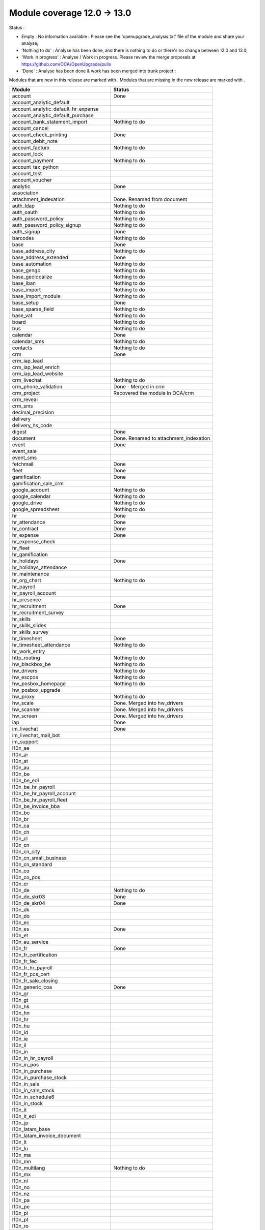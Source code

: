 Module coverage 12.0 -> 13.0
============================

Status :

* Empty : No information available : Please see the
  'openupgrade_analysis.txt' file of the module and share your analyse;

* 'Nothing to do' : Analyse has been done, and there is nothing to do or
  there's no change between 12.0 and 13.0;

* 'Work in progress' : Analyse / Work in progress.  Please review the
  merge proposals at https://github.com/OCA/OpenUpgrade/pulls

* 'Done' : Analyse has been done & work has been merged into trunk project ;

Modules that are new in this release are marked with |new|. Modules that are
missing in the new release are marked with |del|.

.. |new| image:: images/new.png
.. |del| image:: images/deleted.png

+----------------------------------------------+-------------------------------------------------+
|Module                                        |Status                                           |
+==============================================+=================================================+
|account                                       | Done                                            |
+----------------------------------------------+-------------------------------------------------+
|account_analytic_default                      |                                                 |
+----------------------------------------------+-------------------------------------------------+
| |new| account_analytic_default_hr_expense    |                                                 |
+----------------------------------------------+-------------------------------------------------+
| |new| account_analytic_default_purchase      |                                                 |
+----------------------------------------------+-------------------------------------------------+
|account_bank_statement_import                 | Nothing to do                                   |
+----------------------------------------------+-------------------------------------------------+
| |del| account_cancel                         |                                                 |
+----------------------------------------------+-------------------------------------------------+
|account_check_printing                        | Done                                            |
+----------------------------------------------+-------------------------------------------------+
| |new| account_debit_note                     |                                                 |
+----------------------------------------------+-------------------------------------------------+
|account_facturx                               | Nothing to do                                   |
+----------------------------------------------+-------------------------------------------------+
|account_lock                                  |                                                 |
+----------------------------------------------+-------------------------------------------------+
|account_payment                               | Nothing to do                                   |
+----------------------------------------------+-------------------------------------------------+
|account_tax_python                            |                                                 |
+----------------------------------------------+-------------------------------------------------+
|account_test                                  |                                                 |
+----------------------------------------------+-------------------------------------------------+
| |del| account_voucher                        |                                                 |
+----------------------------------------------+-------------------------------------------------+
|analytic                                      | Done                                            |
+----------------------------------------------+-------------------------------------------------+
|association                                   |                                                 |
+----------------------------------------------+-------------------------------------------------+
| |new| attachment_indexation                  | Done. Renamed from document                     |
+----------------------------------------------+-------------------------------------------------+
|auth_ldap                                     | Nothing to do                                   |
+----------------------------------------------+-------------------------------------------------+
|auth_oauth                                    | Nothing to do                                   |
+----------------------------------------------+-------------------------------------------------+
|auth_password_policy                          | Nothing to do                                   |
+----------------------------------------------+-------------------------------------------------+
|auth_password_policy_signup                   | Nothing to do                                   |
+----------------------------------------------+-------------------------------------------------+
|auth_signup                                   | Done                                            |
+----------------------------------------------+-------------------------------------------------+
|barcodes                                      | Nothing to do                                   |
+----------------------------------------------+-------------------------------------------------+
|base                                          | Done                                            |
+----------------------------------------------+-------------------------------------------------+
|base_address_city                             | Nothing to do                                   |
+----------------------------------------------+-------------------------------------------------+
|base_address_extended                         | Done                                            |
+----------------------------------------------+-------------------------------------------------+
|base_automation                               | Nothing to do                                   |
+----------------------------------------------+-------------------------------------------------+
|base_gengo                                    | Nothing to do                                   |
+----------------------------------------------+-------------------------------------------------+
|base_geolocalize                              | Nothing to do                                   |
+----------------------------------------------+-------------------------------------------------+
|base_iban                                     | Nothing to do                                   |
+----------------------------------------------+-------------------------------------------------+
|base_import                                   | Nothing to do                                   |
+----------------------------------------------+-------------------------------------------------+
|base_import_module                            | Nothing to do                                   |
+----------------------------------------------+-------------------------------------------------+
|base_setup                                    | Done                                            |
+----------------------------------------------+-------------------------------------------------+
|base_sparse_field                             | Nothing to do                                   |
+----------------------------------------------+-------------------------------------------------+
|base_vat                                      | Nothing to do                                   |
+----------------------------------------------+-------------------------------------------------+
|board                                         | Nothing to do                                   |
+----------------------------------------------+-------------------------------------------------+
|bus                                           | Nothing to do                                   |
+----------------------------------------------+-------------------------------------------------+
|calendar                                      | Done                                            |
+----------------------------------------------+-------------------------------------------------+
|calendar_sms                                  | Nothing to do                                   |
+----------------------------------------------+-------------------------------------------------+
|contacts                                      | Nothing to do                                   |
+----------------------------------------------+-------------------------------------------------+
|crm                                           | Done                                            |
+----------------------------------------------+-------------------------------------------------+
| |new| crm_iap_lead                           |                                                 |
+----------------------------------------------+-------------------------------------------------+
| |new| crm_iap_lead_enrich                    |                                                 |
+----------------------------------------------+-------------------------------------------------+
| |new| crm_iap_lead_website                   |                                                 |
+----------------------------------------------+-------------------------------------------------+
|crm_livechat                                  | Nothing to do                                   |
+----------------------------------------------+-------------------------------------------------+
| |del| crm_phone_validation                   | Done - Merged in crm                            |
+----------------------------------------------+-------------------------------------------------+
| |del| crm_project                            | Recovered the module in OCA/crm                 |
+----------------------------------------------+-------------------------------------------------+
| |del| crm_reveal                             |                                                 |
+----------------------------------------------+-------------------------------------------------+
| |new| crm_sms                                |                                                 |
+----------------------------------------------+-------------------------------------------------+
| |del| decimal_precision                      |                                                 |
+----------------------------------------------+-------------------------------------------------+
|delivery                                      |                                                 |
+----------------------------------------------+-------------------------------------------------+
| |del| delivery_hs_code                       |                                                 |
+----------------------------------------------+-------------------------------------------------+
|digest                                        | Done                                            |
+----------------------------------------------+-------------------------------------------------+
| |del| document                               | Done. Renamed to attachment_indexation          |
+----------------------------------------------+-------------------------------------------------+
|event                                         | Done                                            |
+----------------------------------------------+-------------------------------------------------+
|event_sale                                    |                                                 |
+----------------------------------------------+-------------------------------------------------+
| |new| event_sms                              |                                                 |
+----------------------------------------------+-------------------------------------------------+
|fetchmail                                     | Done                                            |
+----------------------------------------------+-------------------------------------------------+
|fleet                                         | Done                                            |
+----------------------------------------------+-------------------------------------------------+
|gamification                                  | Done                                            |
+----------------------------------------------+-------------------------------------------------+
|gamification_sale_crm                         |                                                 |
+----------------------------------------------+-------------------------------------------------+
|google_account                                | Nothing to do                                   |
+----------------------------------------------+-------------------------------------------------+
|google_calendar                               | Nothing to do                                   |
+----------------------------------------------+-------------------------------------------------+
|google_drive                                  | Nothing to do                                   |
+----------------------------------------------+-------------------------------------------------+
|google_spreadsheet                            | Nothing to do                                   |
+----------------------------------------------+-------------------------------------------------+
|hr                                            | Done                                            |
+----------------------------------------------+-------------------------------------------------+
|hr_attendance                                 | Done                                            |
+----------------------------------------------+-------------------------------------------------+
|hr_contract                                   | Done                                            |
+----------------------------------------------+-------------------------------------------------+
|hr_expense                                    | Done                                            |
+----------------------------------------------+-------------------------------------------------+
|hr_expense_check                              |                                                 |
+----------------------------------------------+-------------------------------------------------+
| |new| hr_fleet                               |                                                 |
+----------------------------------------------+-------------------------------------------------+
|hr_gamification                               |                                                 |
+----------------------------------------------+-------------------------------------------------+
|hr_holidays                                   | Done                                            |
+----------------------------------------------+-------------------------------------------------+
| |new| hr_holidays_attendance                 |                                                 |
+----------------------------------------------+-------------------------------------------------+
|hr_maintenance                                |                                                 |
+----------------------------------------------+-------------------------------------------------+
|hr_org_chart                                  | Nothing to do                                   |
+----------------------------------------------+-------------------------------------------------+
| |del| hr_payroll                             |                                                 |
+----------------------------------------------+-------------------------------------------------+
| |del| hr_payroll_account                     |                                                 |
+----------------------------------------------+-------------------------------------------------+
| |new| hr_presence                            |                                                 |
+----------------------------------------------+-------------------------------------------------+
|hr_recruitment                                | Done                                            |
+----------------------------------------------+-------------------------------------------------+
|hr_recruitment_survey                         |                                                 |
+----------------------------------------------+-------------------------------------------------+
| |new| hr_skills                              |                                                 |
+----------------------------------------------+-------------------------------------------------+
| |new| hr_skills_slides                       |                                                 |
+----------------------------------------------+-------------------------------------------------+
| |new| hr_skills_survey                       |                                                 |
+----------------------------------------------+-------------------------------------------------+
|hr_timesheet                                  | Done                                            |
+----------------------------------------------+-------------------------------------------------+
|hr_timesheet_attendance                       | Nothing to do                                   |
+----------------------------------------------+-------------------------------------------------+
| |new| hr_work_entry                          |                                                 |
+----------------------------------------------+-------------------------------------------------+
|http_routing                                  | Nothing to do                                   |
+----------------------------------------------+-------------------------------------------------+
|hw_blackbox_be                                | Nothing to do                                   |
+----------------------------------------------+-------------------------------------------------+
|hw_drivers                                    | Nothing to do                                   |
+----------------------------------------------+-------------------------------------------------+
|hw_escpos                                     | Nothing to do                                   |
+----------------------------------------------+-------------------------------------------------+
|hw_posbox_homepage                            | Nothing to do                                   |
+----------------------------------------------+-------------------------------------------------+
| |del| hw_posbox_upgrade                      |                                                 |
+----------------------------------------------+-------------------------------------------------+
|hw_proxy                                      | Nothing to do                                   |
+----------------------------------------------+-------------------------------------------------+
| |del| hw_scale                               | Done. Merged into hw_drivers                    |
+----------------------------------------------+-------------------------------------------------+
| |del| hw_scanner                             | Done. Merged into hw_drivers                    |
+----------------------------------------------+-------------------------------------------------+
| |del| hw_screen                              | Done. Merged into hw_drivers                    |
+----------------------------------------------+-------------------------------------------------+
|iap                                           | Done                                            |
+----------------------------------------------+-------------------------------------------------+
|im_livechat                                   | Done                                            |
+----------------------------------------------+-------------------------------------------------+
|im_livechat_mail_bot                          |                                                 |
+----------------------------------------------+-------------------------------------------------+
|im_support                                    |                                                 |
+----------------------------------------------+-------------------------------------------------+
|l10n_ae                                       |                                                 |
+----------------------------------------------+-------------------------------------------------+
|l10n_ar                                       |                                                 |
+----------------------------------------------+-------------------------------------------------+
|l10n_at                                       |                                                 |
+----------------------------------------------+-------------------------------------------------+
|l10n_au                                       |                                                 |
+----------------------------------------------+-------------------------------------------------+
|l10n_be                                       |                                                 |
+----------------------------------------------+-------------------------------------------------+
| |new| l10n_be_edi                            |                                                 |
+----------------------------------------------+-------------------------------------------------+
| |del| l10n_be_hr_payroll                     |                                                 |
+----------------------------------------------+-------------------------------------------------+
| |del| l10n_be_hr_payroll_account             |                                                 |
+----------------------------------------------+-------------------------------------------------+
| |del| l10n_be_hr_payroll_fleet               |                                                 |
+----------------------------------------------+-------------------------------------------------+
|l10n_be_invoice_bba                           |                                                 |
+----------------------------------------------+-------------------------------------------------+
|l10n_bo                                       |                                                 |
+----------------------------------------------+-------------------------------------------------+
|l10n_br                                       |                                                 |
+----------------------------------------------+-------------------------------------------------+
|l10n_ca                                       |                                                 |
+----------------------------------------------+-------------------------------------------------+
|l10n_ch                                       |                                                 |
+----------------------------------------------+-------------------------------------------------+
|l10n_cl                                       |                                                 |
+----------------------------------------------+-------------------------------------------------+
|l10n_cn                                       |                                                 |
+----------------------------------------------+-------------------------------------------------+
|l10n_cn_city                                  |                                                 |
+----------------------------------------------+-------------------------------------------------+
|l10n_cn_small_business                        |                                                 |
+----------------------------------------------+-------------------------------------------------+
|l10n_cn_standard                              |                                                 |
+----------------------------------------------+-------------------------------------------------+
|l10n_co                                       |                                                 |
+----------------------------------------------+-------------------------------------------------+
| |new| l10n_co_pos                            |                                                 |
+----------------------------------------------+-------------------------------------------------+
|l10n_cr                                       |                                                 |
+----------------------------------------------+-------------------------------------------------+
|l10n_de                                       | Nothing to do                                   |
+----------------------------------------------+-------------------------------------------------+
|l10n_de_skr03                                 | Done                                            |
+----------------------------------------------+-------------------------------------------------+
|l10n_de_skr04                                 | Done                                            |
+----------------------------------------------+-------------------------------------------------+
|l10n_dk                                       |                                                 |
+----------------------------------------------+-------------------------------------------------+
|l10n_do                                       |                                                 |
+----------------------------------------------+-------------------------------------------------+
|l10n_ec                                       |                                                 |
+----------------------------------------------+-------------------------------------------------+
|l10n_es                                       | Done                                            |
+----------------------------------------------+-------------------------------------------------+
|l10n_et                                       |                                                 |
+----------------------------------------------+-------------------------------------------------+
|l10n_eu_service                               |                                                 |
+----------------------------------------------+-------------------------------------------------+
|l10n_fr                                       | Done                                            |
+----------------------------------------------+-------------------------------------------------+
| |del| l10n_fr_certification                  |                                                 |
+----------------------------------------------+-------------------------------------------------+
|l10n_fr_fec                                   |                                                 |
+----------------------------------------------+-------------------------------------------------+
| |del| l10n_fr_hr_payroll                     |                                                 |
+----------------------------------------------+-------------------------------------------------+
|l10n_fr_pos_cert                              |                                                 |
+----------------------------------------------+-------------------------------------------------+
| |del| l10n_fr_sale_closing                   |                                                 |
+----------------------------------------------+-------------------------------------------------+
|l10n_generic_coa                              | Done                                            |
+----------------------------------------------+-------------------------------------------------+
|l10n_gr                                       |                                                 |
+----------------------------------------------+-------------------------------------------------+
|l10n_gt                                       |                                                 |
+----------------------------------------------+-------------------------------------------------+
|l10n_hk                                       |                                                 |
+----------------------------------------------+-------------------------------------------------+
|l10n_hn                                       |                                                 |
+----------------------------------------------+-------------------------------------------------+
|l10n_hr                                       |                                                 |
+----------------------------------------------+-------------------------------------------------+
|l10n_hu                                       |                                                 |
+----------------------------------------------+-------------------------------------------------+
|l10n_id                                       |                                                 |
+----------------------------------------------+-------------------------------------------------+
| |new| l10n_ie                                |                                                 |
+----------------------------------------------+-------------------------------------------------+
| |new| l10n_il                                |                                                 |
+----------------------------------------------+-------------------------------------------------+
|l10n_in                                       |                                                 |
+----------------------------------------------+-------------------------------------------------+
| |del| l10n_in_hr_payroll                     |                                                 |
+----------------------------------------------+-------------------------------------------------+
| |new| l10n_in_pos                            |                                                 |
+----------------------------------------------+-------------------------------------------------+
|l10n_in_purchase                              |                                                 |
+----------------------------------------------+-------------------------------------------------+
| |new| l10n_in_purchase_stock                 |                                                 |
+----------------------------------------------+-------------------------------------------------+
|l10n_in_sale                                  |                                                 |
+----------------------------------------------+-------------------------------------------------+
| |new| l10n_in_sale_stock                     |                                                 |
+----------------------------------------------+-------------------------------------------------+
| |del| l10n_in_schedule6                      |                                                 |
+----------------------------------------------+-------------------------------------------------+
|l10n_in_stock                                 |                                                 |
+----------------------------------------------+-------------------------------------------------+
|l10n_it                                       |                                                 |
+----------------------------------------------+-------------------------------------------------+
|l10n_it_edi                                   |                                                 |
+----------------------------------------------+-------------------------------------------------+
|l10n_jp                                       |                                                 |
+----------------------------------------------+-------------------------------------------------+
| |new| l10n_latam_base                        |                                                 |
+----------------------------------------------+-------------------------------------------------+
| |new| l10n_latam_invoice_document            |                                                 |
+----------------------------------------------+-------------------------------------------------+
|l10n_lt                                       |                                                 |
+----------------------------------------------+-------------------------------------------------+
|l10n_lu                                       |                                                 |
+----------------------------------------------+-------------------------------------------------+
|l10n_ma                                       |                                                 |
+----------------------------------------------+-------------------------------------------------+
|l10n_mn                                       |                                                 |
+----------------------------------------------+-------------------------------------------------+
|l10n_multilang                                | Nothing to do                                   |
+----------------------------------------------+-------------------------------------------------+
|l10n_mx                                       |                                                 |
+----------------------------------------------+-------------------------------------------------+
|l10n_nl                                       |                                                 |
+----------------------------------------------+-------------------------------------------------+
|l10n_no                                       |                                                 |
+----------------------------------------------+-------------------------------------------------+
|l10n_nz                                       |                                                 |
+----------------------------------------------+-------------------------------------------------+
|l10n_pa                                       |                                                 |
+----------------------------------------------+-------------------------------------------------+
|l10n_pe                                       |                                                 |
+----------------------------------------------+-------------------------------------------------+
|l10n_pl                                       |                                                 |
+----------------------------------------------+-------------------------------------------------+
|l10n_pt                                       |                                                 |
+----------------------------------------------+-------------------------------------------------+
|l10n_ro                                       |                                                 |
+----------------------------------------------+-------------------------------------------------+
|l10n_sa                                       |                                                 |
+----------------------------------------------+-------------------------------------------------+
| |new| l10n_se                                |                                                 |
+----------------------------------------------+-------------------------------------------------+
|l10n_sg                                       |                                                 |
+----------------------------------------------+-------------------------------------------------+
|l10n_si                                       |                                                 |
+----------------------------------------------+-------------------------------------------------+
|l10n_syscohada                                |                                                 |
+----------------------------------------------+-------------------------------------------------+
|l10n_th                                       |                                                 |
+----------------------------------------------+-------------------------------------------------+
|l10n_tr                                       |                                                 |
+----------------------------------------------+-------------------------------------------------+
|l10n_ua                                       |                                                 |
+----------------------------------------------+-------------------------------------------------+
|l10n_uk                                       |                                                 |
+----------------------------------------------+-------------------------------------------------+
|l10n_us                                       |                                                 |
+----------------------------------------------+-------------------------------------------------+
|l10n_uy                                       |                                                 |
+----------------------------------------------+-------------------------------------------------+
|l10n_ve                                       |                                                 |
+----------------------------------------------+-------------------------------------------------+
|l10n_vn                                       |                                                 |
+----------------------------------------------+-------------------------------------------------+
|l10n_za                                       |                                                 |
+----------------------------------------------+-------------------------------------------------+
|link_tracker                                  | Done                                            |
+----------------------------------------------+-------------------------------------------------+
|lunch                                         |                                                 |
+----------------------------------------------+-------------------------------------------------+
|mail                                          | Done                                            |
+----------------------------------------------+-------------------------------------------------+
|mail_bot                                      | Nothing to do                                   |
+----------------------------------------------+-------------------------------------------------+
|maintenance                                   |                                                 |
+----------------------------------------------+-------------------------------------------------+
|mass_mailing                                  | Done                                            |
+----------------------------------------------+-------------------------------------------------+
|mass_mailing_crm                              | Done                                            |
+----------------------------------------------+-------------------------------------------------+
|mass_mailing_event                            |                                                 |
+----------------------------------------------+-------------------------------------------------+
| |new| mass_mailing_event_sms                 |                                                 |
+----------------------------------------------+-------------------------------------------------+
|mass_mailing_event_track                      |                                                 |
+----------------------------------------------+-------------------------------------------------+
| |new| mass_mailing_event_track_sms           |                                                 |
+----------------------------------------------+-------------------------------------------------+
|mass_mailing_sale                             |                                                 |
+----------------------------------------------+-------------------------------------------------+
| |new| mass_mailing_slides                    |                                                 |
+----------------------------------------------+-------------------------------------------------+
| |new| mass_mailing_sms                       |                                                 |
+----------------------------------------------+-------------------------------------------------+
|membership                                    | Done                                            |
+----------------------------------------------+-------------------------------------------------+
|mrp                                           |                                                 |
+----------------------------------------------+-------------------------------------------------+
| |new| mrp_account                            |                                                 |
+----------------------------------------------+-------------------------------------------------+
| |del| mrp_bom_cost                           |                                                 |
+----------------------------------------------+-------------------------------------------------+
| |del| mrp_byproduct                          |                                                 |
+----------------------------------------------+-------------------------------------------------+
| |new| mrp_subcontracting                     |                                                 |
+----------------------------------------------+-------------------------------------------------+
| |new| mrp_subcontracting_account             |                                                 |
+----------------------------------------------+-------------------------------------------------+
| |new| mrp_subcontracting_dropshipping        |                                                 |
+----------------------------------------------+-------------------------------------------------+
|note                                          | Nothing to do                                   |
+----------------------------------------------+-------------------------------------------------+
|note_pad                                      | Nothing to do                                   |
+----------------------------------------------+-------------------------------------------------+
|pad                                           | Nothing to do                                   |
+----------------------------------------------+-------------------------------------------------+
|pad_project                                   | Nothing to do                                   |
+----------------------------------------------+-------------------------------------------------+
|partner_autocomplete                          | Nothing to do                                   |
+----------------------------------------------+-------------------------------------------------+
|partner_autocomplete_address_extended         | Nothing to do                                   |
+----------------------------------------------+-------------------------------------------------+
|payment                                       | Done                                            |
+----------------------------------------------+-------------------------------------------------+
|payment_adyen                                 |                                                 |
+----------------------------------------------+-------------------------------------------------+
| |new| payment_alipay                         |                                                 |
+----------------------------------------------+-------------------------------------------------+
|payment_authorize                             |                                                 |
+----------------------------------------------+-------------------------------------------------+
|payment_buckaroo                              |                                                 |
+----------------------------------------------+-------------------------------------------------+
| |new| payment_ingenico                       |                                                 |
+----------------------------------------------+-------------------------------------------------+
| |del| payment_ogone                          |                                                 |
+----------------------------------------------+-------------------------------------------------+
|payment_paypal                                |                                                 |
+----------------------------------------------+-------------------------------------------------+
| |new| payment_payulatam                      |                                                 |
+----------------------------------------------+-------------------------------------------------+
|payment_payumoney                             |                                                 |
+----------------------------------------------+-------------------------------------------------+
|payment_sips                                  |                                                 |
+----------------------------------------------+-------------------------------------------------+
|payment_stripe                                |                                                 |
+----------------------------------------------+-------------------------------------------------+
| |del| payment_stripe_sca                     |                                                 |
+----------------------------------------------+-------------------------------------------------+
| |new| payment_test                           |                                                 |
+----------------------------------------------+-------------------------------------------------+
|payment_transfer                              | Done                                            |
+----------------------------------------------+-------------------------------------------------+
|phone_validation                              | Nothing to do                                   |
+----------------------------------------------+-------------------------------------------------+
|point_of_sale                                 |                                                 |
+----------------------------------------------+-------------------------------------------------+
|portal                                        | Nothing to do                                   |
+----------------------------------------------+-------------------------------------------------+
| |new| pos_adyen                              |                                                 |
+----------------------------------------------+-------------------------------------------------+
|pos_cache                                     |                                                 |
+----------------------------------------------+-------------------------------------------------+
| pos_cash_rounding                            |                                                 |
+----------------------------------------------+-------------------------------------------------+
|pos_discount                                  |                                                 |
+----------------------------------------------+-------------------------------------------------+
| |new| pos_epson_printer                      |                                                 |
+----------------------------------------------+-------------------------------------------------+
| |new| pos_epson_printer_restaurant           |                                                 |
+----------------------------------------------+-------------------------------------------------+
| |new| pos_hr                                 |                                                 |
+----------------------------------------------+-------------------------------------------------+
| |new| pos_kitchen_printer                    |                                                 |
+----------------------------------------------+-------------------------------------------------+
|pos_mercury                                   |                                                 |
+----------------------------------------------+-------------------------------------------------+
|pos_reprint                                   |                                                 |
+----------------------------------------------+-------------------------------------------------+
|pos_restaurant                                |                                                 |
+----------------------------------------------+-------------------------------------------------+
|pos_sale                                      |                                                 |
+----------------------------------------------+-------------------------------------------------+
| |new| pos_six                                |                                                 |
+----------------------------------------------+-------------------------------------------------+
|procurement_jit                               |                                                 |
+----------------------------------------------+-------------------------------------------------+
|product                                       | Done                                            |
+----------------------------------------------+-------------------------------------------------+
|product_email_template                        |                                                 |
+----------------------------------------------+-------------------------------------------------+
|product_expiry                                | Nothing to do                                   |
+----------------------------------------------+-------------------------------------------------+
|product_margin                                | Nothing to do                                   |
+----------------------------------------------+-------------------------------------------------+
| |new| product_matrix                         |                                                 |
+----------------------------------------------+-------------------------------------------------+
|project                                       | Done                                            |
+----------------------------------------------+-------------------------------------------------+
|project_timesheet_holidays                    |                                                 |
+----------------------------------------------+-------------------------------------------------+
|purchase                                      |                                                 |
+----------------------------------------------+-------------------------------------------------+
|purchase_mrp                                  |                                                 |
+----------------------------------------------+-------------------------------------------------+
| |new| purchase_product_matrix                |                                                 |
+----------------------------------------------+-------------------------------------------------+
|purchase_requisition                          |                                                 |
+----------------------------------------------+-------------------------------------------------+
| |new| purchase_requisition_stock             |                                                 |
+----------------------------------------------+-------------------------------------------------+
|purchase_stock                                |                                                 |
+----------------------------------------------+-------------------------------------------------+
|rating                                        | Nothing to do                                   |
+----------------------------------------------+-------------------------------------------------+
|repair                                        |                                                 |
+----------------------------------------------+-------------------------------------------------+
|resource                                      | Done                                            |
+----------------------------------------------+-------------------------------------------------+
|sale                                          | Done                                            |
+----------------------------------------------+-------------------------------------------------+
| |new| sale_coupon                            |                                                 |
+----------------------------------------------+-------------------------------------------------+
| |new| sale_coupon_delivery                   |                                                 |
+----------------------------------------------+-------------------------------------------------+
|sale_crm                                      | Nothing to do                                   |
+----------------------------------------------+-------------------------------------------------+
|sale_expense                                  | Done                                            |
+----------------------------------------------+-------------------------------------------------+
|sale_management                               | Nothing to do                                   |
+----------------------------------------------+-------------------------------------------------+
|sale_margin                                   | Nothing to do                                   |
+----------------------------------------------+-------------------------------------------------+
|sale_mrp                                      |                                                 |
+----------------------------------------------+-------------------------------------------------+
| |new| sale_product_configurator              |                                                 |
+----------------------------------------------+-------------------------------------------------+
| |new| sale_product_matrix                    |                                                 |
+----------------------------------------------+-------------------------------------------------+
|sale_purchase                                 |                                                 |
+----------------------------------------------+-------------------------------------------------+
|sale_quotation_builder                        | Nothing to do                                   |
+----------------------------------------------+-------------------------------------------------+
|sale_stock                                    | Nothing to do                                   |
+----------------------------------------------+-------------------------------------------------+
|sale_timesheet                                | Done                                            |
+----------------------------------------------+-------------------------------------------------+
| |new| sale_timesheet_purchase                |                                                 |
+----------------------------------------------+-------------------------------------------------+
|sales_team                                    | Done                                            |
+----------------------------------------------+-------------------------------------------------+
|sms                                           | Done                                            |
+----------------------------------------------+-------------------------------------------------+
|snailmail                                     | Done                                            |
+----------------------------------------------+-------------------------------------------------+
|snailmail_account                             | Nothing to do                                   |
+----------------------------------------------+-------------------------------------------------+
|social_media                                  | Nothing to do                                   |
+----------------------------------------------+-------------------------------------------------+
|stock                                         | Done                                            |
+----------------------------------------------+-------------------------------------------------+
|stock_account                                 |                                                 |
+----------------------------------------------+-------------------------------------------------+
|stock_dropshipping                            |                                                 |
+----------------------------------------------+-------------------------------------------------+
|stock_landed_costs                            |                                                 |
+----------------------------------------------+-------------------------------------------------+
|stock_picking_batch                           | Done                                            |
+----------------------------------------------+-------------------------------------------------+
| |new| stock_sms                              |                                                 |
+----------------------------------------------+-------------------------------------------------+
| |del| stock_zebra                            | Nothing to do. Merged into stock                |
+----------------------------------------------+-------------------------------------------------+
|survey                                        | Done                                            |
+----------------------------------------------+-------------------------------------------------+
| |del| survey_crm                             | Nothing to do. Merged into survey               |
+----------------------------------------------+-------------------------------------------------+
|test_mail                                     |                                                 |
+----------------------------------------------+-------------------------------------------------+
| |new| test_mail_full                         |                                                 |
+----------------------------------------------+-------------------------------------------------+
|test_mass_mailing                             |                                                 |
+----------------------------------------------+-------------------------------------------------+
|test_website                                  |                                                 |
+----------------------------------------------+-------------------------------------------------+
| |new| test_website_slides_full               |                                                 |
+----------------------------------------------+-------------------------------------------------+
| |new| test_xlsx_export                       |                                                 |
+----------------------------------------------+-------------------------------------------------+
|theme_bootswatch                              | Nothing to do                                   |
+----------------------------------------------+-------------------------------------------------+
|theme_default                                 | Nothing to do                                   |
+----------------------------------------------+-------------------------------------------------+
|transifex                                     | Nothing to do                                   |
+----------------------------------------------+-------------------------------------------------+
|uom                                           | Done                                            |
+----------------------------------------------+-------------------------------------------------+
|utm                                           | Done                                            |
+----------------------------------------------+-------------------------------------------------+
|web                                           | Done                                            |
+----------------------------------------------+-------------------------------------------------+
|web_diagram                                   | Nothing to do                                   |
+----------------------------------------------+-------------------------------------------------+
|web_editor                                    | Done                                            |
+----------------------------------------------+-------------------------------------------------+
|web_kanban_gauge                              | Nothing to do                                   |
+----------------------------------------------+-------------------------------------------------+
| |del| web_settings_dashboard                 | Done. Merged into base_setup                    |
+----------------------------------------------+-------------------------------------------------+
|web_tour                                      | Nothing to do                                   |
+----------------------------------------------+-------------------------------------------------+
|web_unsplash                                  | Done                                            |
+----------------------------------------------+-------------------------------------------------+
|website                                       | Done                                            |
+----------------------------------------------+-------------------------------------------------+
|website_blog                                  | Done                                            |
+----------------------------------------------+-------------------------------------------------+
|website_crm                                   | Nothing to do                                   |
+----------------------------------------------+-------------------------------------------------+
| |new| website_crm_livechat                   |                                                 |
+----------------------------------------------+-------------------------------------------------+
|website_crm_partner_assign                    |                                                 |
+----------------------------------------------+-------------------------------------------------+
| |del| website_crm_phone_validation           |                                                 |
+----------------------------------------------+-------------------------------------------------+
| |new| website_crm_sms                        |                                                 |
+----------------------------------------------+-------------------------------------------------+
|website_customer                              |                                                 |
+----------------------------------------------+-------------------------------------------------+
|website_event                                 |                                                 |
+----------------------------------------------+-------------------------------------------------+
|website_event_questions                       |                                                 |
+----------------------------------------------+-------------------------------------------------+
|website_event_sale                            |                                                 |
+----------------------------------------------+-------------------------------------------------+
|website_event_track                           |                                                 |
+----------------------------------------------+-------------------------------------------------+
|website_form                                  | Done                                            |
+----------------------------------------------+-------------------------------------------------+
|website_form_project                          | Nothing to do                                   |
+----------------------------------------------+-------------------------------------------------+
|website_forum                                 |                                                 |
+----------------------------------------------+-------------------------------------------------+
|website_gengo                                 |                                                 |
+----------------------------------------------+-------------------------------------------------+
|website_google_map                            |                                                 |
+----------------------------------------------+-------------------------------------------------+
| |del| website_hr                             |                                                 |
+----------------------------------------------+-------------------------------------------------+
|website_hr_recruitment                        |                                                 |
+----------------------------------------------+-------------------------------------------------+
|website_links                                 | Nothing to do                                   |
+----------------------------------------------+-------------------------------------------------+
|website_livechat                              | Nothing to do                                   |
+----------------------------------------------+-------------------------------------------------+
|website_mail                                  | Done                                            |
+----------------------------------------------+-------------------------------------------------+
|website_mail_channel                          |                                                 |
+----------------------------------------------+-------------------------------------------------+
|website_mass_mailing                          | Done                                            |
+----------------------------------------------+-------------------------------------------------+
|website_membership                            |                                                 |
+----------------------------------------------+-------------------------------------------------+
|website_partner                               | Nothing to do                                   |
+----------------------------------------------+-------------------------------------------------+
|website_payment                               | Done                                            |
+----------------------------------------------+-------------------------------------------------+
| |new| website_profile                        |                                                 |
+----------------------------------------------+-------------------------------------------------+
|website_rating                                |                                                 |
+----------------------------------------------+-------------------------------------------------+
|website_sale                                  | Done                                            |
+----------------------------------------------+-------------------------------------------------+
|website_sale_comparison                       | Nothing to do                                   |
+----------------------------------------------+-------------------------------------------------+
| |new| website_sale_coupon                    |                                                 |
+----------------------------------------------+-------------------------------------------------+
| |new| website_sale_coupon_delivery           |                                                 |
+----------------------------------------------+-------------------------------------------------+
|website_sale_delivery                         | Nothing to do                                   |
+----------------------------------------------+-------------------------------------------------+
|website_sale_digital                          |                                                 |
+----------------------------------------------+-------------------------------------------------+
| |del| website_sale_link_tracker              |                                                 |
+----------------------------------------------+-------------------------------------------------+
|website_sale_management                       |                                                 |
+----------------------------------------------+-------------------------------------------------+
| |new| website_sale_product_configurator      |                                                 |
+----------------------------------------------+-------------------------------------------------+
| |new| website_sale_slides                    |                                                 |
+----------------------------------------------+-------------------------------------------------+
|website_sale_stock                            |                                                 |
+----------------------------------------------+-------------------------------------------------+
| |new| website_sale_stock_product_configurator|                                                 |
+----------------------------------------------+-------------------------------------------------+
|website_sale_wishlist                         |                                                 |
+----------------------------------------------+-------------------------------------------------+
|website_slides                                |                                                 |
+----------------------------------------------+-------------------------------------------------+
| |new| website_slides_forum                   |                                                 |
+----------------------------------------------+-------------------------------------------------+
| |new| website_slides_survey                  |                                                 |
+----------------------------------------------+-------------------------------------------------+
| |new| website_sms                            |                                                 |
+----------------------------------------------+-------------------------------------------------+
| |del| website_survey                         |                                                 |
+----------------------------------------------+-------------------------------------------------+
|website_theme_install                         | Nothing to do                                   |
+----------------------------------------------+-------------------------------------------------+
|website_twitter                               |                                                 |
+----------------------------------------------+-------------------------------------------------+

OCA modules
+++++++++++

Here you will find the coverage of OpenUpgrade for other OCA modules that has
suffered any kind of transformation and it has been taken into account here:

